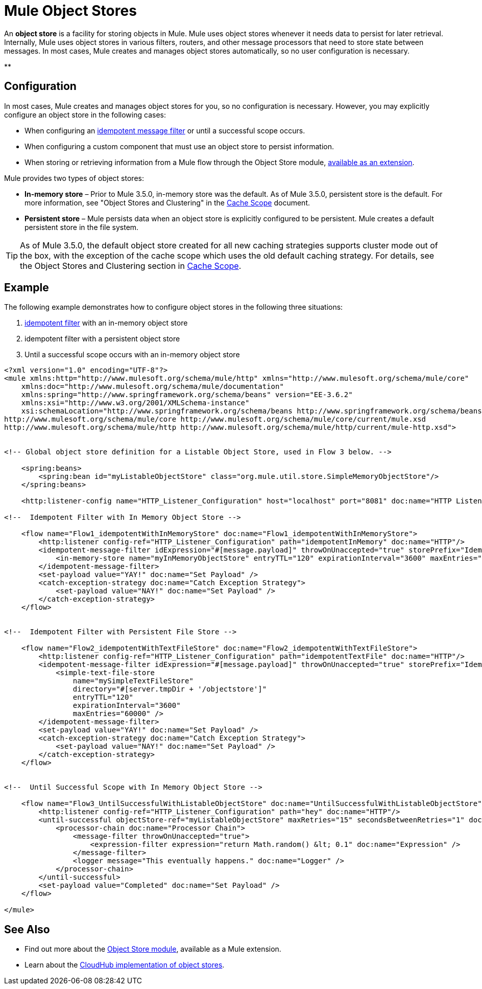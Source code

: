 = Mule Object Stores
:keywords: esb, object store, objects, persist

An *object store* is a facility for storing objects in Mule. Mule uses object stores whenever it needs data to persist for later retrieval. Internally, Mule uses object stores in various filters, routers, and other message processors that need to store state between messages. In most cases, Mule creates and manages object stores automatically, so no user configuration is necessary.

**

== Configuration

In most cases, Mule creates and manages object stores for you, so no configuration is necessary. However, you may explicitly configure an object store in the following cases:

* When configuring an link:/docs/display/current/Idempotent+Filter[idempotent message filter] or until a successful scope occurs.
* When configuring a custom component that must use an object store to persist information.
* When storing or retrieving information from a Mule flow through the Object Store module, http://mulesoft.github.io/mule-module-objectstore/mule/objectstore-config.html[available as an extension].

Mule provides two types of object stores:

* *In-memory store* – Prior to Mule 3.5.0, in-memory store was the default. As of Mule 3.5.0, persistent store is the default. For more information, see "Object Stores and Clustering" in the link:/docs/display/current/Cache+Scope[Cache Scope] document.

* *Persistent store* – Mule persists data when an object store is explicitly configured to be persistent. Mule creates a default persistent store in the file system.

[TIP]
As of Mule 3.5.0, the default object store created for all new caching strategies supports cluster mode out of the box, with the exception of the cache scope which uses the old default caching strategy. For details, see the Object Stores and Clustering section in link:/docs/display/current/Cache+Scope[Cache Scope].

== Example

The following example demonstrates how to configure object stores in the following three situations:

. link:/docs/display/current/Idempotent+Filter[idempotent filter] with an in-memory object store
. idempotent filter with a persistent object store
. Until a successful scope occurs with an in-memory object store

[source, xml, linenums]
----
<?xml version="1.0" encoding="UTF-8"?>
<mule xmlns:http="http://www.mulesoft.org/schema/mule/http" xmlns="http://www.mulesoft.org/schema/mule/core"
    xmlns:doc="http://www.mulesoft.org/schema/mule/documentation"
    xmlns:spring="http://www.springframework.org/schema/beans" version="EE-3.6.2"
    xmlns:xsi="http://www.w3.org/2001/XMLSchema-instance"
    xsi:schemaLocation="http://www.springframework.org/schema/beans http://www.springframework.org/schema/beans/spring-beans-current.xsd
http://www.mulesoft.org/schema/mule/core http://www.mulesoft.org/schema/mule/core/current/mule.xsd
http://www.mulesoft.org/schema/mule/http http://www.mulesoft.org/schema/mule/http/current/mule-http.xsd">
 
 
<!-- Global object store definition for a Listable Object Store, used in Flow 3 below. -->
 
    <spring:beans>
        <spring:bean id="myListableObjectStore" class="org.mule.util.store.SimpleMemoryObjectStore"/>
    </spring:beans>
 
    <http:listener-config name="HTTP_Listener_Configuration" host="localhost" port="8081" doc:name="HTTP Listener Configuration"/>
 
<!--  Idempotent Filter with In Memory Object Store -->
 
    <flow name="Flow1_idempotentWithInMemoryStore" doc:name="Flow1_idempotentWithInMemoryStore">
        <http:listener config-ref="HTTP_Listener_Configuration" path="idempotentInMemory" doc:name="HTTP"/>
        <idempotent-message-filter idExpression="#[message.payload]" throwOnUnaccepted="true" storePrefix="Idempotent_Message" doc:name="Idempotent Message">
            <in-memory-store name="myInMemoryObjectStore" entryTTL="120" expirationInterval="3600" maxEntries="60000" />
        </idempotent-message-filter>
        <set-payload value="YAY!" doc:name="Set Payload" />
        <catch-exception-strategy doc:name="Catch Exception Strategy">
            <set-payload value="NAY!" doc:name="Set Payload" />
        </catch-exception-strategy>
    </flow>
 
 
<!--  Idempotent Filter with Persistent File Store -->
 
    <flow name="Flow2_idempotentWithTextFileStore" doc:name="Flow2_idempotentWithTextFileStore">
        <http:listener config-ref="HTTP_Listener_Configuration" path="idempotentTextFile" doc:name="HTTP"/>
        <idempotent-message-filter idExpression="#[message.payload]" throwOnUnaccepted="true" storePrefix="Idempotent_Message" doc:name="Idempotent Message">
            <simple-text-file-store
                name="mySimpleTextFileStore"
                directory="#[server.tmpDir + '/objectstore']"
                entryTTL="120"
                expirationInterval="3600"
                maxEntries="60000" />
        </idempotent-message-filter>
        <set-payload value="YAY!" doc:name="Set Payload" />
        <catch-exception-strategy doc:name="Catch Exception Strategy">
            <set-payload value="NAY!" doc:name="Set Payload" />
        </catch-exception-strategy>
    </flow>
 
 
<!--  Until Successful Scope with In Memory Object Store -->
 
    <flow name="Flow3_UntilSuccessfulWithListableObjectStore" doc:name="UntilSuccessfulWithListableObjectStore">
        <http:listener config-ref="HTTP_Listener_Configuration" path="hey" doc:name="HTTP"/>
        <until-successful objectStore-ref="myListableObjectStore" maxRetries="15" secondsBetweenRetries="1" doc:name="Until Successful">
            <processor-chain doc:name="Processor Chain">
                <message-filter throwOnUnaccepted="true">
                    <expression-filter expression="return Math.random() &lt; 0.1" doc:name="Expression" />
                </message-filter>
                <logger message="This eventually happens." doc:name="Logger" />
            </processor-chain>
        </until-successful>
        <set-payload value="Completed" doc:name="Set Payload" />
    </flow>
 
</mule>
----

== See Also

* Find out more about the http://mulesoft.github.io/mule-module-objectstore/mule/objectstore-config.html[Object Store module], available as a Mule extension.
* Learn about the link:/docs/display/current/Managing+Application+Data+with+Object+Stores[CloudHub implementation of object stores].
